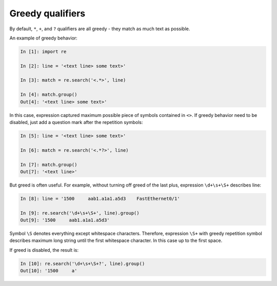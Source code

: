Greedy qualifiers
-----------------

By default, ``*``, ``+``, and ``?`` qualifiers are all greedy - they match
as much text as possible.

An example of greedy behavior:

.. code:: python

    In [1]: import re

    In [2]: line = '<text line> some text>'

    In [3]: match = re.search('<.*>', line)

    In [4]: match.group()
    Out[4]: '<text line> some text>'

In this case, expression captured maximum possible piece of symbols contained
in ``<>``. If greedy behavior need to be disabled, just add a question mark
after the repetition symbols:

.. code:: python

    In [5]: line = '<text line> some text>'

    In [6]: match = re.search('<.*?>', line)

    In [7]: match.group()
    Out[7]: '<text line>'

But greed is often useful. For example, without turning off greed of the last
plus, expression ``\d+\s+\S+`` describes line:

.. code:: python

    In [8]: line = '1500     aab1.a1a1.a5d3    FastEthernet0/1'

    In [9]: re.search('\d+\s+\S+', line).group()
    Out[9]: '1500     aab1.a1a1.a5d3'

Symbol ``\S`` denotes everything except whitespace characters. Therefore,
expression ``\S+`` with greedy repetition symbol describes maximum long
string until the first whitespace character. In this case up to the first space.

If greed is disabled, the result is:

.. code:: python

    In [10]: re.search('\d+\s+\S+?', line).group()
    Out[10]: '1500     a'

